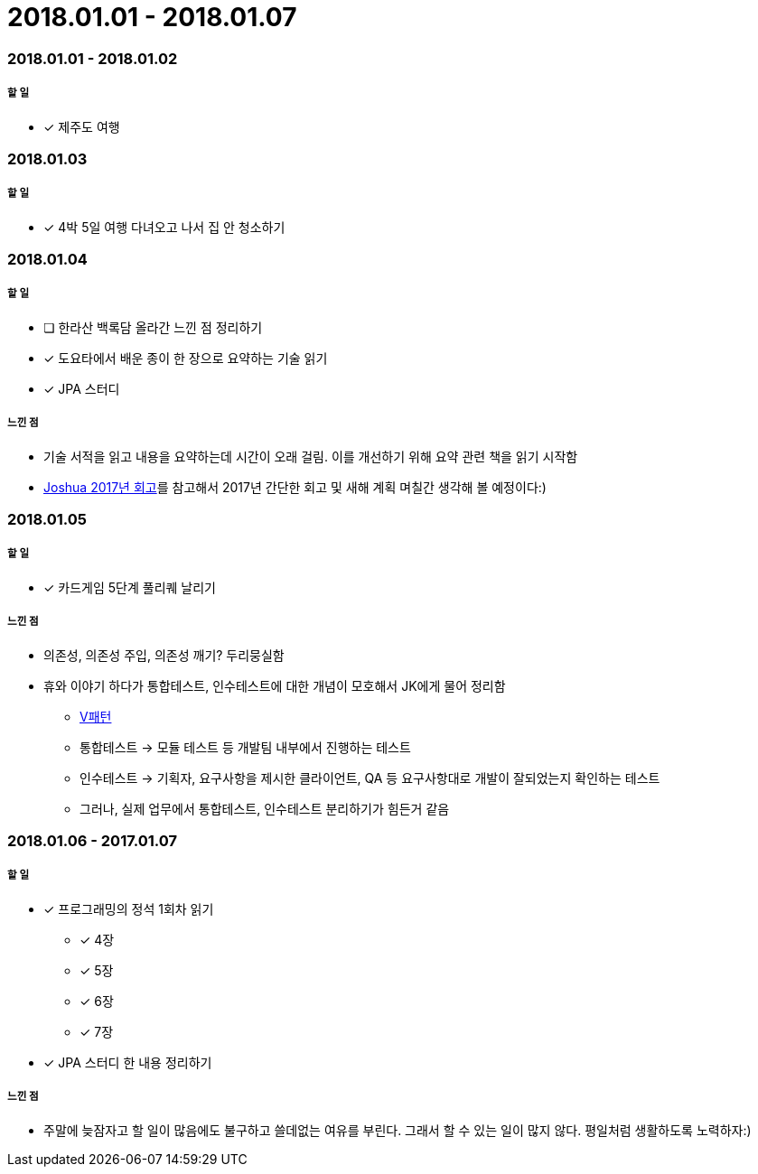 = 2018.01.01 - 2018.01.07

=== 2018.01.01 - 2018.01.02

===== 할 일 
* [*] 제주도 여행

=== 2018.01.03

===== 할 일 
* [*] 4박 5일 여행 다녀오고 나서 집 안 청소하기

=== 2018.01.04

===== 할 일 
* [ ] 한라산 백록담 올라간 느낀 점 정리하기
* [*] 도요타에서 배운 종이 한 장으로 요약하는 기술 읽기
* [*] JPA 스터디

===== 느낀 점
* 기술 서적을 읽고 내용을 요약하는데 시간이 오래 걸림. 이를 개선하기 위해 요약 관련 책을 읽기 시작함
* http://blog.devjoshua.me/2017/12/28/171228-2017%EB%85%84%ED%9A%8C%EA%B3%A0/[Joshua 2017년 회고]를 참고해서 2017년 간단한 회고 및 새해 계획 며칠간 생각해 볼 예정이다:)

=== 2018.01.05

===== 할 일 
* [*] 카드게임 5단계 풀리퀘 날리기

===== 느낀 점
* 의존성, 의존성 주입, 의존성 깨기? 두리뭉실함
* 휴와 이야기 하다가 통합테스트, 인수테스트에 대한 개념이 모호해서 JK에게 물어 정리함
** https://github.com/yuaming/blog/blob/master/tdd/unit-test.adoc[V패턴]
** 통합테스트 -> 모듈 테스트 등 개발팀 내부에서 진행하는 테스트
** 인수테스트 -> 기획자, 요구사항을 제시한 클라이언트, QA 등 요구사항대로 개발이 잘되었는지 확인하는 테스트
** 그러나, 실제 업무에서 통합테스트, 인수테스트 분리하기가 힘든거 같음

=== 2018.01.06 - 2017.01.07

===== 할 일
* [*] 프로그래밍의 정석 1회차 읽기
** [*] 4장
** [*] 5장
** [*] 6장
** [*] 7장
* [*] JPA 스터디 한 내용 정리하기

===== 느낀 점
* 주말에 늦잠자고 할 일이 많음에도 불구하고 쓸데없는 여유를 부린다. 그래서 할 수 있는 일이 많지 않다. 평일처럼 생활하도록 노력하자:)


